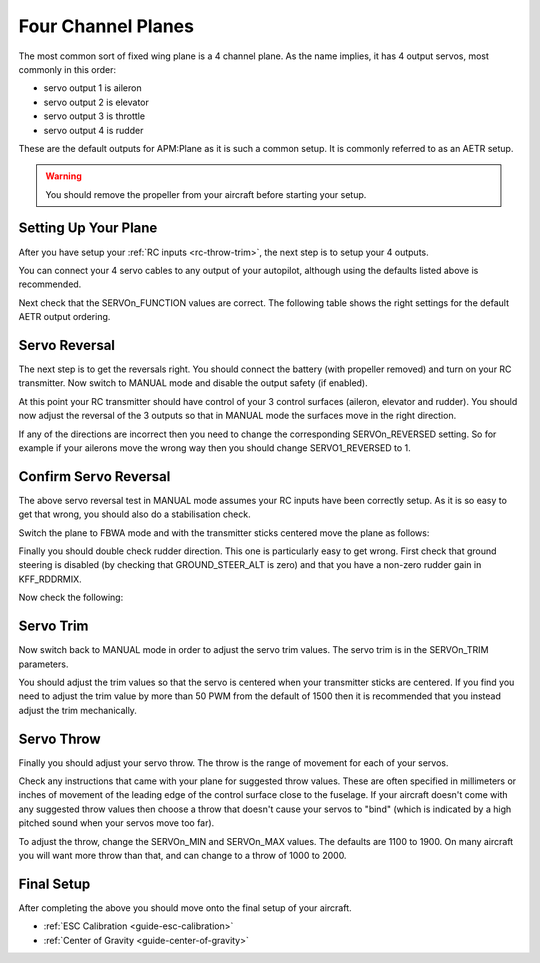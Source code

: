 .. _guide-four-channel-plane:

===================
Four Channel Planes
===================

The most common sort of fixed wing plane is a 4 channel plane. As the
name implies, it has 4 output servos, most commonly in this order:

- servo output 1 is aileron
- servo output 2 is elevator
- servo output 3 is throttle
- servo output 4 is rudder

These are the default outputs for APM:Plane as it is such a common
setup. It is commonly referred to as an AETR setup.

.. warning:: You should remove the propeller from your aircraft before
             starting your setup.

Setting Up Your Plane
=====================

After you have setup your :ref:`RC inputs <rc-throw-trim>`, the next
step is to setup your 4 outputs.

You can connect your 4 servo cables to any output of your autopilot,
although using the defaults listed above is recommended.

Next check that the SERVOn_FUNCTION values are correct. The following
table shows the right settings for the default AETR output ordering.

.. raw:: html

   <table border="1" class="docutils">
   <tr><th>Parameter</th><th>Value</th><th>Meaning</th></tr>
   <tr><td>SERVO1_FUNCTION</td><td>4</td><td>aileron</td></tr>
   <tr><td>SERVO2_FUNCTION</td><td>19</td><td>elevator</td></tr>
   <tr><td>SERVO3_FUNCTION</td><td>70</td><td>throttle</td></tr>
   <tr><td>SERVO4_FUNCTION</td><td>21</td><td>rudder</td></tr>
   </table>

Servo Reversal
==============

The next step is to get the reversals right. You should connect the
battery (with propeller removed) and turn on your RC transmitter. Now
switch to MANUAL mode and disable the output safety (if enabled).

At this point your RC transmitter should have control of your 3
control surfaces (aileron, elevator and rudder). You should now adjust
the reversal of the 3 outputs so that in MANUAL mode the surfaces move
in the right direction.

.. raw:: html

   <table border="1" class="docutils">
   <tr><th>Input</th><th>Action</th></tr>
   <tr><td>Right Roll</td><td>Left aileron goes down and right aileron goes up</td><tr>
   <tr><td>Left Roll</td><td>Right aileron goes down and left aileron goes up</td><tr>
   <tr><td>Pull back on pitch</td><td>Elevator goes up</td></tr>
   <tr><td>Push forward on pitch</td><td>Elevator goes down</td></tr>
   <tr><td>Right Yaw</td><td>Rudder goes right</td></tr>
   <tr><td>Left Yaw</td><td>Rudder goes left</td></tr>
   </table>

If any of the directions are incorrect then you need to change the
corresponding SERVOn_REVERSED setting. So for example if your ailerons
move the wrong way then you should change SERVO1_REVERSED to 1.

Confirm Servo Reversal
======================

The above servo reversal test in MANUAL mode assumes your RC inputs
have been correctly setup. As it is so easy to get that wrong, you
should also do a stabilisation check.

Switch the plane to FBWA mode and with the transmitter sticks centered
move the plane as follows:

.. raw:: html
         
   <table border="1" class="docutils">
   <tr><th>Movement</th><th>Action</th></tr>
   <tr><td>Roll plane right</td><td>Right aileron goes down and left aileron goes up</td><tr>
   <tr><td>Roll plane left</td><td>Left aileron goes down and right aileron goes up</td><tr>
   <tr><td>Pitch nose up</td><td>Elevator goes down</td><tr>
   <tr><td>Pitch nose down</td><td>Elevator goes up</td><tr>
   </table>

Finally you should double check rudder direction. This one is
particularly easy to get wrong. First check that ground steering is
disabled (by checking that GROUND_STEER_ALT is zero) and that you have
a non-zero rudder gain in KFF_RDDRMIX.

Now check the following:

.. raw:: html
         
   <table border="1" class="docutils">
   <tr><th>Movement</th><th>Action</th></tr>
   <tr><td>Roll plane right</td><td>Rudder goes left</td><tr>
   <tr><td>Roll plane left</td><td>Rudder goes right</td><tr>
   </table>

Servo Trim
==========

Now switch back to MANUAL mode in order to adjust the servo trim
values. The servo trim is in the SERVOn_TRIM parameters.

You should adjust the trim values so that the servo is centered when
your transmitter sticks are centered. If you find you need to adjust
the trim value by more than 50 PWM from the default of 1500 then it is
recommended that you instead adjust the trim mechanically.

Servo Throw
===========

Finally you should adjust your servo throw. The throw is the range of
movement for each of your servos.

Check any instructions that came with your plane for suggested throw
values. These are often specified in millimeters or inches of movement
of the leading edge of the control surface close to the fuselage. If
your aircraft doesn't come with any suggested throw values then choose
a throw that doesn't cause your servos to "bind" (which is indicated
by a high pitched sound when your servos move too far).

To adjust the throw, change the SERVOn_MIN and SERVOn_MAX values. The
defaults are 1100 to 1900. On many aircraft you will want more throw
than that, and can change to a throw of 1000 to 2000.

Final Setup
===========

After completing the above you should move onto the final setup of
your aircraft.

- :ref:`ESC Calibration <guide-esc-calibration>`
- :ref:`Center of Gravity <guide-center-of-gravity>`
